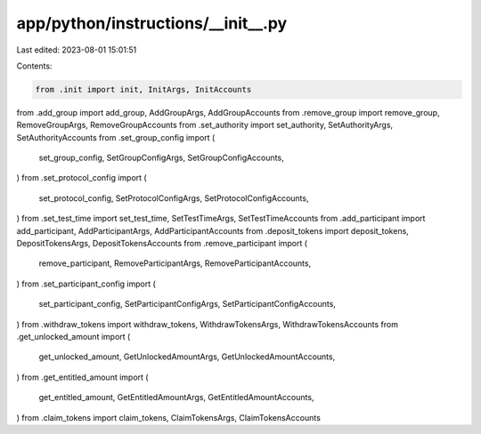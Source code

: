 app/python/instructions/__init__.py
===================================

Last edited: 2023-08-01 15:01:51

Contents:

.. code-block:: py

    from .init import init, InitArgs, InitAccounts
from .add_group import add_group, AddGroupArgs, AddGroupAccounts
from .remove_group import remove_group, RemoveGroupArgs, RemoveGroupAccounts
from .set_authority import set_authority, SetAuthorityArgs, SetAuthorityAccounts
from .set_group_config import (
    set_group_config,
    SetGroupConfigArgs,
    SetGroupConfigAccounts,
)
from .set_protocol_config import (
    set_protocol_config,
    SetProtocolConfigArgs,
    SetProtocolConfigAccounts,
)
from .set_test_time import set_test_time, SetTestTimeArgs, SetTestTimeAccounts
from .add_participant import add_participant, AddParticipantArgs, AddParticipantAccounts
from .deposit_tokens import deposit_tokens, DepositTokensArgs, DepositTokensAccounts
from .remove_participant import (
    remove_participant,
    RemoveParticipantArgs,
    RemoveParticipantAccounts,
)
from .set_participant_config import (
    set_participant_config,
    SetParticipantConfigArgs,
    SetParticipantConfigAccounts,
)
from .withdraw_tokens import withdraw_tokens, WithdrawTokensArgs, WithdrawTokensAccounts
from .get_unlocked_amount import (
    get_unlocked_amount,
    GetUnlockedAmountArgs,
    GetUnlockedAmountAccounts,
)
from .get_entitled_amount import (
    get_entitled_amount,
    GetEntitledAmountArgs,
    GetEntitledAmountAccounts,
)
from .claim_tokens import claim_tokens, ClaimTokensArgs, ClaimTokensAccounts


